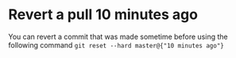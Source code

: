 * Revert a pull 10 minutes ago
  You can revert a commit that was made sometime before using the following command
  ~git reset --hard master@{"10 minutes ago"}~
